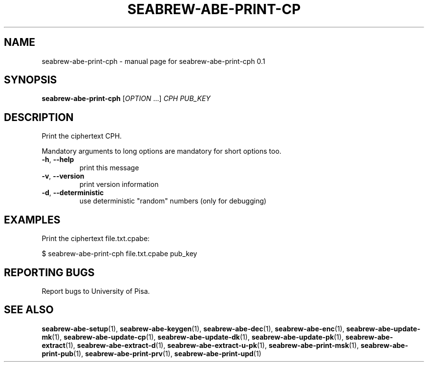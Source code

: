 .TH SEABREW-ABE-PRINT-CP "1" "January 2021" "SRI International" "User Commands"
.SH NAME
seabrew-abe-print-cph \- manual page for seabrew-abe-print-cph 0.1
.SH SYNOPSIS
.B seabrew-abe-print-cph
[\fIOPTION \fR...] \fI CPH PUB_KEY \fR
.SH DESCRIPTION
Print the ciphertext CPH.
.PP
Mandatory arguments to long options are mandatory for short options too.
.TP
\fB\-h\fR, \fB\-\-help\fR
print this message
.TP
\fB\-v\fR, \fB\-\-version\fR
print version information
.TP
\fB\-d\fR, \fB\-\-deterministic\fR
use deterministic "random" numbers
(only for debugging)
.SH EXAMPLES

Print the ciphertext file.txt.cpabe:

  $ seabrew-abe-print-cph file.txt.cpabe pub_key

.SH "REPORTING BUGS"
Report bugs to University of Pisa.
.SH "SEE ALSO"
.BR seabrew-abe-setup (1),
.BR seabrew-abe-keygen (1),
.BR seabrew-abe-dec (1),
.BR seabrew-abe-enc (1),
.BR seabrew-abe-update-mk (1),
.BR seabrew-abe-update-cp (1),
.BR seabrew-abe-update-dk (1),
.BR seabrew-abe-update-pk (1),
.BR seabrew-abe-extract (1),
.BR seabrew-abe-extract-d (1),
.BR seabrew-abe-extract-u-pk (1),
.BR seabrew-abe-print-msk (1),
.BR seabrew-abe-print-pub (1),
.BR seabrew-abe-print-prv (1),
.BR seabrew-abe-print-upd (1)
